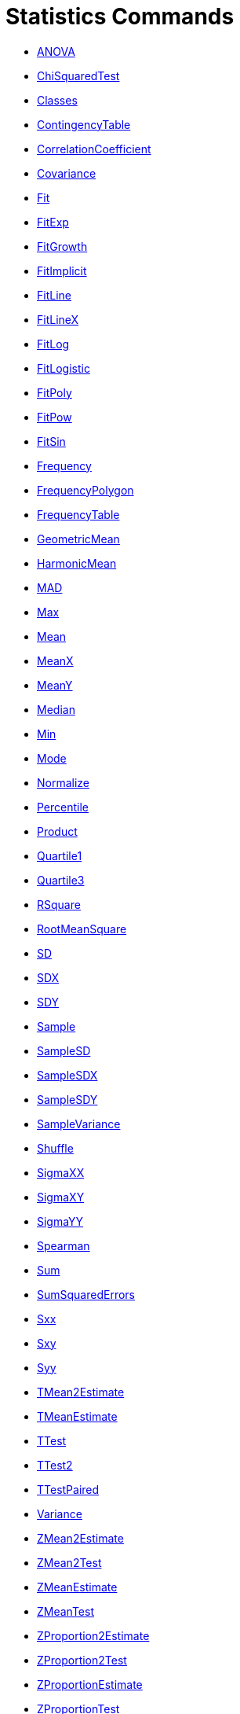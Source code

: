 = Statistics Commands
:page-en: commands/Statistics_Commands
ifdef::env-github[:imagesdir: /en/modules/ROOT/assets/images]

* xref:/commands/ANOVA.adoc[ANOVA]
* xref:/commands/ChiSquaredTest.adoc[ChiSquaredTest]
* xref:/commands/Classes.adoc[Classes]
* xref:/commands/ContingencyTable.adoc[ContingencyTable]
* xref:/commands/CorrelationCoefficient.adoc[CorrelationCoefficient]
* xref:/commands/Covariance.adoc[Covariance]
* xref:/commands/Fit.adoc[Fit]
* xref:/commands/FitExp.adoc[FitExp]
* xref:/commands/FitGrowth.adoc[FitGrowth]
* xref:/commands/FitImplicit.adoc[FitImplicit]
* xref:/commands/FitLine.adoc[FitLine]
* xref:/commands/FitLineX.adoc[FitLineX]
* xref:/commands/FitLog.adoc[FitLog]
* xref:/commands/FitLogistic.adoc[FitLogistic]
* xref:/commands/FitPoly.adoc[FitPoly]
* xref:/commands/FitPow.adoc[FitPow]
* xref:/commands/FitSin.adoc[FitSin]
* xref:/commands/Frequency.adoc[Frequency]
* xref:/commands/FrequencyPolygon.adoc[FrequencyPolygon]
* xref:/commands/FrequencyTable.adoc[FrequencyTable]
* xref:/commands/GeometricMean.adoc[GeometricMean]
* xref:/commands/HarmonicMean.adoc[HarmonicMean]
* xref:/commands/MAD.adoc[MAD]
* xref:/commands/Max.adoc[Max]
* xref:/commands/Mean.adoc[Mean]
* xref:/commands/MeanX.adoc[MeanX]
* xref:/commands/MeanY.adoc[MeanY]
* xref:/commands/Median.adoc[Median]
* xref:/commands/Min.adoc[Min]
* xref:/commands/Mode.adoc[Mode]
* xref:/commands/Normalize.adoc[Normalize]
* xref:/commands/Percentile.adoc[Percentile]
* xref:/commands/Product.adoc[Product]
* xref:/commands/Quartile1.adoc[Quartile1]
* xref:/commands/Quartile3.adoc[Quartile3]
* xref:/commands/RSquare.adoc[RSquare]
* xref:/commands/RootMeanSquare.adoc[RootMeanSquare]
* xref:/commands/SD.adoc[SD]
* xref:/commands/SDX.adoc[SDX]
* xref:/commands/SDY.adoc[SDY]
* xref:/commands/Sample.adoc[Sample]
* xref:/commands/SampleSD.adoc[SampleSD]
* xref:/commands/SampleSDX.adoc[SampleSDX]
* xref:/commands/SampleSDY.adoc[SampleSDY]
* xref:/commands/SampleVariance.adoc[SampleVariance]
* xref:/commands/Shuffle.adoc[Shuffle]
* xref:/commands/SigmaXX.adoc[SigmaXX]
* xref:/commands/SigmaXY.adoc[SigmaXY]
* xref:/commands/SigmaYY.adoc[SigmaYY]
* xref:/commands/Spearman.adoc[Spearman]
* xref:/commands/Sum.adoc[Sum]
* xref:/commands/SumSquaredErrors.adoc[SumSquaredErrors]
* xref:/commands/Sxx.adoc[Sxx]
* xref:/commands/Sxy.adoc[Sxy]
* xref:/commands/Syy.adoc[Syy]
* xref:/commands/TMean2Estimate.adoc[TMean2Estimate]
* xref:/commands/TMeanEstimate.adoc[TMeanEstimate]
* xref:/commands/TTest.adoc[TTest]
* xref:/commands/TTest2.adoc[TTest2]
* xref:/commands/TTestPaired.adoc[TTestPaired]
* xref:/commands/Variance.adoc[Variance]
* xref:/commands/ZMean2Estimate.adoc[ZMean2Estimate]
* xref:/commands/ZMean2Test.adoc[ZMean2Test]
* xref:/commands/ZMeanEstimate.adoc[ZMeanEstimate]
* xref:/commands/ZMeanTest.adoc[ZMeanTest]
* xref:/commands/ZProportion2Estimate.adoc[ZProportion2Estimate]
* xref:/commands/ZProportion2Test.adoc[ZProportion2Test]
* xref:/commands/ZProportionEstimate.adoc[ZProportionEstimate]
* xref:/commands/ZProportionTest.adoc[ZProportionTest]

See also image:16px-Menu_view_probability.svg.png[Menu view probability.svg,width=16,height=16]
xref:/Probability_Calculator.adoc[Probability Calculator].
